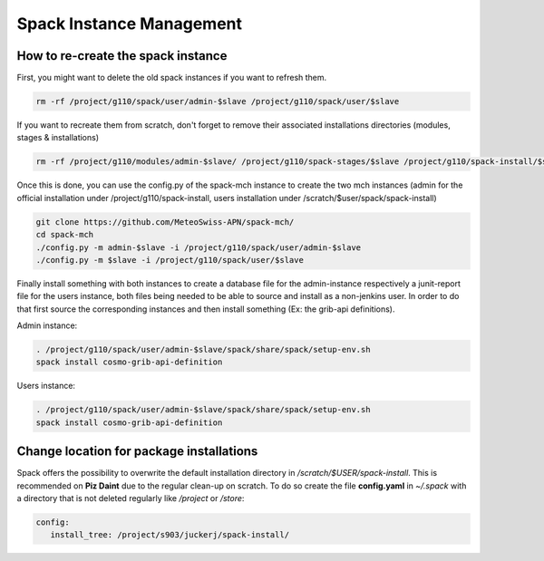 Spack Instance Management
============================

How to re-create the spack instance
------------------------------------

First, you might want to delete the old spack instances if you want to refresh them.

.. code-block:: bash

  rm -rf /project/g110/spack/user/admin-$slave /project/g110/spack/user/$slave

If you want to recreate them from scratch, don't forget to remove their associated installations directories (modules, stages & installations)

.. code-block:: bash

  rm -rf /project/g110/modules/admin-$slave/ /project/g110/spack-stages/$slave /project/g110/spack-install/$slave

Once this is done, you can use the config.py of the spack-mch instance to create the two mch instances (admin for the official installation under /project/g110/spack-install, users installation under /scratch/$user/spack/spack-install)

.. code-block:: bash

  git clone https://github.com/MeteoSwiss-APN/spack-mch/
  cd spack-mch
  ./config.py -m admin-$slave -i /project/g110/spack/user/admin-$slave
  ./config.py -m $slave -i /project/g110/spack/user/$slave

Finally install something with both instances to create a database file for the admin-instance respectively a junit-report file for the users instance, both files being needed to be able to source and install as a non-jenkins user. In order to do that first source the corresponding instances and then install something (Ex: the grib-api definitions).

Admin instance:

.. code-block:: bash

  . /project/g110/spack/user/admin-$slave/spack/share/spack/setup-env.sh
  spack install cosmo-grib-api-definition

Users instance:

.. code-block:: bash

  . /project/g110/spack/user/admin-$slave/spack/share/spack/setup-env.sh
  spack install cosmo-grib-api-definition

Change location for package installations
-----------------------------------------
Spack offers the possibility to overwrite the default installation
directory in */scratch/$USER/spack-install*. This is recommended on **Piz Daint**
due to the regular clean-up on scratch. 
To do so create the file **config.yaml** in *~/.spack* with a directory that is not deleted regularly like */project*
or */store*:

.. code-block:: yaml

  config:                                                                                                                     
     install_tree: /project/s903/juckerj/spack-install/          

